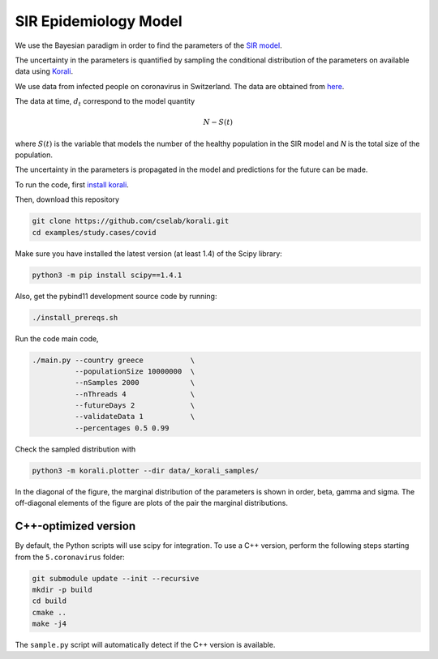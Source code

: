 *************************************************
SIR Epidemiology Model
*************************************************

We use the Bayesian paradigm in order to find the parameters of the `SIR model <https://en.wikipedia.org/wiki/Compartmental_models_in_epidemiology#The_SIR_model_without_vital_dynamics>`_.

The uncertainty in the parameters is quantified by sampling the conditional distribution of the parameters on available data using `Korali <https://www.cse-lab.ethz.ch/korali/>`_.

We use data from infected people on coronavirus in Switzerland. The data are obtained from `here <https://github.com/CSSEGISandData/COVID-19/blob/master/csse_covid_19_data/csse_covid_19_time_series/time_series_19-covid-Confirmed.csv>`_.

The data at time,  :math:`d_t` correspond to the model quantity

.. math::

  N - S(t)

where  :math:`S(t)` is the variable that models the number of the healthy population in the SIR model and `N` is the total size of the population.

The uncertainty in the parameters is propagated in the model and predictions for the future can be made.

To run the code, first `install korali <https://www.cse-lab.ethz.ch/korali/docs/using/install.html>`_.

Then, download this repository

.. code-block:: bash

   git clone https://github.com/cselab/korali.git
   cd examples/study.cases/covid

Make sure you have installed the latest version (at least 1.4) of the Scipy library:

.. code-block:: bash

   python3 -m pip install scipy==1.4.1

Also, get the pybind11 development source code by running:

.. code-block:: bash

   ./install_prereqs.sh

Run the code main code,

.. code-block:: bash

  ./main.py --country greece           \
            --populationSize 10000000  \
            --nSamples 2000            \
            --nThreads 4               \
            --futureDays 2             \
            --validateData 1           \
            --percentages 0.5 0.99



Check the sampled distribution with

.. code-block:: bash

   python3 -m korali.plotter --dir data/_korali_samples/

In the diagonal of the figure, the marginal distribution of the parameters is shown in order, beta, gamma and sigma. The off-diagonal elements of the figure are plots of the pair the marginal distributions.



.. [Commenting this out until the image is back in again] .. image:: data/figures/prediction.png


C++-optimized version
=====================

By default, the Python scripts will use scipy for integration. To use a C++ version, perform the following steps starting from the ``5.coronavirus`` folder:

.. code-block:: bash

    git submodule update --init --recursive
    mkdir -p build
    cd build
    cmake ..
    make -j4

The ``sample.py`` script will automatically detect if the C++ version is available.
